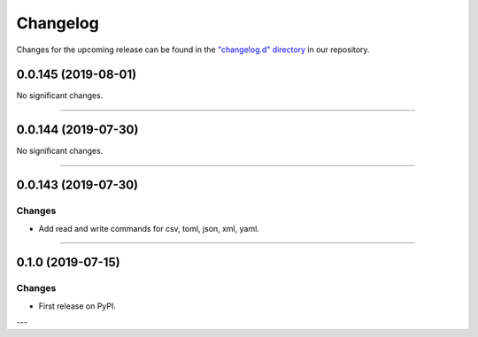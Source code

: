 Changelog
=========

Changes for the upcoming release can be found in the `"changelog.d" directory <https://github.com/python-mario/mario/tree/master/changelog.d>`_ in our repository.

..
   Do *NOT* add changelog entries here!

   This changelog is managed by towncrier and is compiled at release time.

   See https://www.python-mario.readthedocs.org/en/latest/contributing.html#changelog for details.

.. towncrier release notes start

0.0.145 (2019-08-01)
--------------------


No significant changes.


----


0.0.144 (2019-07-30)
--------------------


No significant changes.


----


0.0.143 (2019-07-30)
--------------------

Changes
^^^^^^^

- Add read and write commands for csv, toml, json, xml, yaml.


----


0.1.0 (2019-07-15)
------------------

Changes
^^^^^^^

- First release on PyPI.

---
